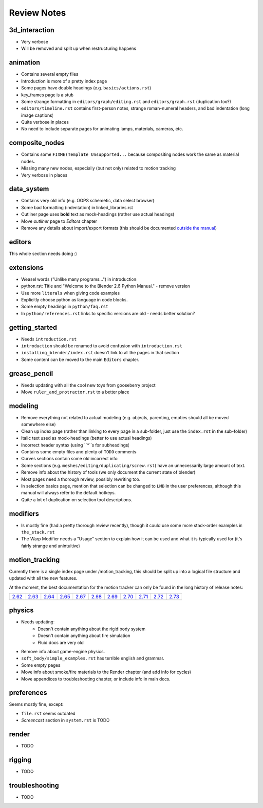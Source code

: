 
************
Review Notes
************


3d_interaction
==============

- Very verbose
- Will be removed and split up when restructuring happens
  

animation
=========

- Contains several empty files
- Introduction is more of a pretty index page
- Some pages have double headings (e.g. ``basics/actions.rst``)
- key_frames page is a stub
- Some strange formatting in ``editors/graph/editing.rst`` and ``editors/graph.rst`` (duplication too?)
- ``editors/timeline.rst`` contains first-person notes, strange roman-numeral headers,
  and bad indentation (long image captions)
- Quite verbose in places
- No need to include separate pages for animating lamps, materials, cameras, etc.
  

composite_nodes
===============

- Contains some ``FIXME(Template Unsupported...`` because compositing nodes work the same as material nodes.
- Missing many new nodes, especially (but not only) related to motion tracking
- Very verbose in places
  

data_system
===========

- Contains very old info (e.g. OOPS schemetic, data select browser)
- Some bad formatting (indentation) in linked_libraries.rst
- Outliner page uses **bold** text as mock-headings (rather use actual headings)
- Move *outliner* page to *Editors* chapter
- Remove any details about import/export formats
  (this should be documented `outside the manual <http://wiki.blender.org/index.php/Extensions:2.6/Py/Scripts>`__)


editors
=======

This whole section needs doing :)


extensions
==========

- Weasel words ("Unlike many programs...") in introduction
- python.rst: Title and "Welcome to the Blender 2.6 Python Manual." - remove version
- Use more ``literals`` when giving code examples
- Explicitly choose python as language in code blocks.
- Some empty headings in ``python/faq.rst``
- In ``python/references.rst`` links to  specific versions are old - needs better solution?
  

getting_started
===============

- Needs ``introduction.rst``
- ``introduction`` should be renamed to avoid confusion with ``introduction.rst``
- ``installing_blender/index.rst`` doesn't link to all the pages in that section
- Some content can be moved to the main ``Editors`` chapter.
  

grease_pencil
=============

- Needs updating with all the cool new toys from gooseberry project
- Move ``ruler_and_protractor.rst`` to a better place
  

modeling
========

- Remove everything not related to actual modeling (e.g. objects, parenting, empties should all be moved somewhere else)
- Clean up index page (rather than linking to every page in a sub-folder, just use the ``index.rst`` in the sub-folder)
- Italic text used as mock-headings (better to use actual headings)
- Incorrect header syntax (using ``*``s for subheadings)
- Contains some empty files and plenty of ``TODO`` comments
- Curves sections contain some old incorrect info
- Some sections (e.g. ``meshes/editing/duplicating/screw.rst``) have an unnecessarily large amount of text.
- Remove info about the history of tools (we only document the current state of blender)
- Most pages need a thorough review, possibly rewriting too.
- In selection basics page, mention that selection can be changed to ``LMB`` in the user preferences,
  although this manual will always refer to the default hotkeys.
- Quite a lot of duplication on selection tool descriptions.
  

modifiers
=========

- Is mostly fine (had a pretty thorough review recently),
  though it could use some more stack-order examples in ``the_stack.rst``
- The Warp Modifier needs a "Usage" section to explain how it can be used and what it is typically used for
  (it's fairly strange and unintuitive)
  

motion_tracking
===============

Currently there is a single index page under /motion_tracking,
this should be split up into a logical file structure and updated with all the new features.

At the moment, the best documentation for the motion tracker can only be found in the long history of release notes:

.. list-table::

   * - `2.62 <http://wiki.blender.org/index.php/Dev:Ref/Release_Notes/2.62/Motion_Tracker>`__
     - `2.63 <http://wiki.blender.org/index.php/Dev:Ref/Release_Notes/2.63/Motion_Tracker>`__
     - `2.64 <http://wiki.blender.org/index.php/Dev:Ref/Release_Notes/2.64/Motion_Tracker>`__
     - `2.65 <http://wiki.blender.org/index.php/Dev:Ref/Release_Notes/2.65/More_Features>`__
     - `2.67 <http://wiki.blender.org/index.php/Dev:Ref/Release_Notes/2.67/Motion_Tracker>`__
     - `2.68 <http://wiki.blender.org/index.php/Dev:Ref/Release_Notes/2.68/Motion_Tracker>`__
     - `2.69 <http://wiki.blender.org/index.php/Dev:Ref/Release_Notes/2.69/Motion_Tracker>`__
     - `2.70 <http://wiki.blender.org/index.php/Dev:Ref/Release_Notes/2.70/Motion_Tracker>`__
     - `2.71 <http://wiki.blender.org/index.php/Dev:Ref/Release_Notes/2.71/More_Features>`__
     - `2.72 <http://wiki.blender.org/index.php/Dev:Ref/Release_Notes/2.72/More_Features>`__
     - `2.73 <http://wiki.blender.org/index.php/Dev:Ref/Release_Notes/2.73/More_Features>`__

  
physics
=======

- Needs updating:
   - Doesn't contain anything about the rigid body system
   - Doesn't contain anything about fire simulation
   - Fluid docs are very old
- Remove info about game-engine physics.
- ``soft_body/simple_examples.rst`` has terrible english and grammar.
- Some empty pages
- Move info about smoke/fire materials to the Render chapter (and add info for cycles)
- Move appendices to troubleshooting chapter, or include info in main docs.
  

preferences
===========

Seems mostly fine, except:

- ``file.rst`` seems outdated
- *Screencast* section in ``system.rst`` is TODO
  

render
======

- TODO
  

rigging
=======

- TODO
  

troubleshooting
===============

- TODO